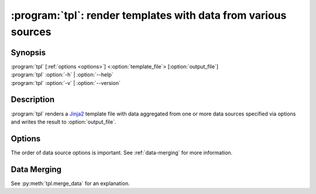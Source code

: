 .. _tpl:

:program:`tpl`: render templates with data from various sources
===============================================================

Synopsis
--------

.. program:: tpl

| :program:`tpl` [:ref:`options <options>`] <:option:`template_file`> [:option:`output_file`]
| :program:`tpl` :option:`-h` | :option:`--help`
| :program:`tpl` :option:`-v` | :option:`--version`


Description
-----------

:program:`tpl` renders a `Jinja2 <https://palletsprojects.com/p/jinja/>`_ template file with data aggregated from one or more
data sources specified via options and writes the result to
:option:`output_file`.

.. option:: template_file

    The template file that will be rendered. A :option:`template_file` of
    "``-``" stands for ``STDIN``.

.. option:: output_file

    The file that the rendered template will be written to. If an error occurs
    during templating this file might end up with incomplete and broken data.
    When a file with the same name already exists it will be overwritten
    without notice. If ommitted this argument defaults to "``-``" which stands
    for ``STDOUT``.


.. _options:

Options
-------

The order of data source options is important. See :ref:`data-merging` for more
information.

.. option:: -h, --help

    Print a help message to ``STDERR`` and exit successfully.

.. option:: -v, --version

    Write the version number to ``STDOUT`` and exit successfully.

.. option:: -e, --environment

.. option:: --json <file>

.. option:: --yaml <file>


.. _data-merging:

Data Merging
------------

See :py:meth:`tpl.merge_data` for an explanation.
